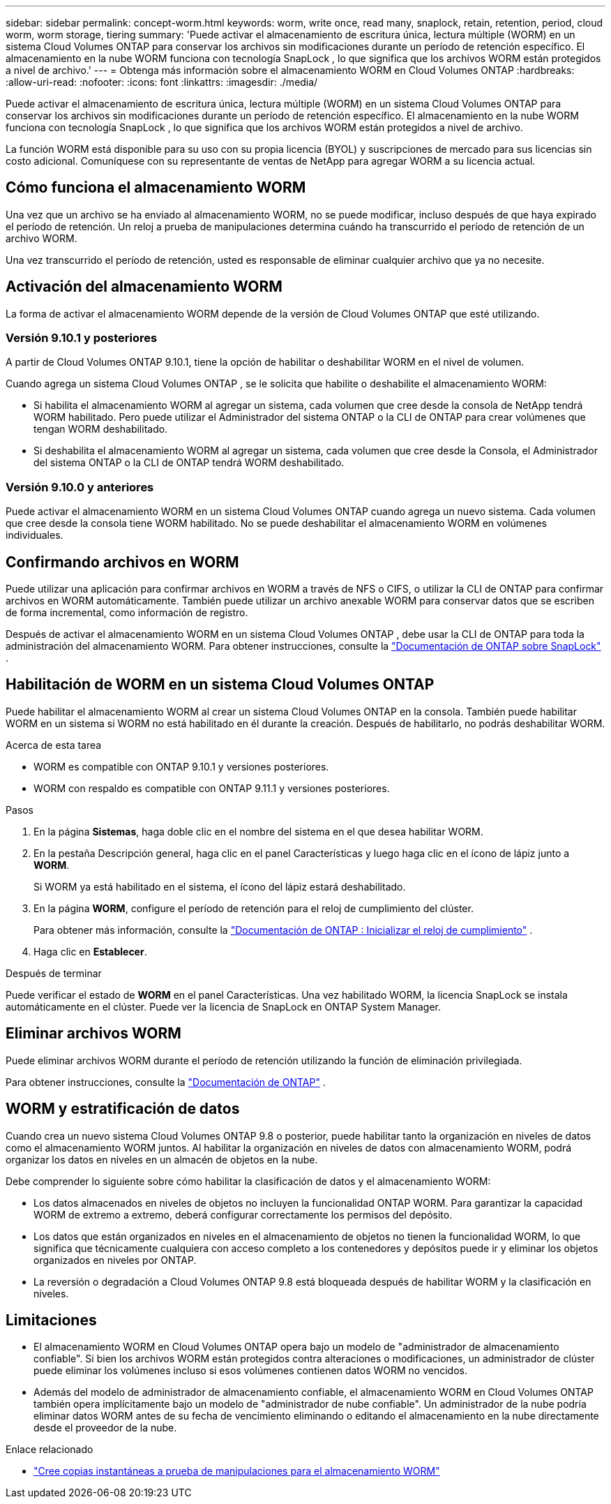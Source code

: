 ---
sidebar: sidebar 
permalink: concept-worm.html 
keywords: worm, write once, read many, snaplock, retain, retention, period, cloud worm, worm storage, tiering 
summary: 'Puede activar el almacenamiento de escritura única, lectura múltiple (WORM) en un sistema Cloud Volumes ONTAP para conservar los archivos sin modificaciones durante un período de retención específico.  El almacenamiento en la nube WORM funciona con tecnología SnapLock , lo que significa que los archivos WORM están protegidos a nivel de archivo.' 
---
= Obtenga más información sobre el almacenamiento WORM en Cloud Volumes ONTAP
:hardbreaks:
:allow-uri-read: 
:nofooter: 
:icons: font
:linkattrs: 
:imagesdir: ./media/


[role="lead"]
Puede activar el almacenamiento de escritura única, lectura múltiple (WORM) en un sistema Cloud Volumes ONTAP para conservar los archivos sin modificaciones durante un período de retención específico.  El almacenamiento en la nube WORM funciona con tecnología SnapLock , lo que significa que los archivos WORM están protegidos a nivel de archivo.

La función WORM está disponible para su uso con su propia licencia (BYOL) y suscripciones de mercado para sus licencias sin costo adicional.  Comuníquese con su representante de ventas de NetApp para agregar WORM a su licencia actual.



== Cómo funciona el almacenamiento WORM

Una vez que un archivo se ha enviado al almacenamiento WORM, no se puede modificar, incluso después de que haya expirado el período de retención.  Un reloj a prueba de manipulaciones determina cuándo ha transcurrido el período de retención de un archivo WORM.

Una vez transcurrido el período de retención, usted es responsable de eliminar cualquier archivo que ya no necesite.



== Activación del almacenamiento WORM

La forma de activar el almacenamiento WORM depende de la versión de Cloud Volumes ONTAP que esté utilizando.



=== Versión 9.10.1 y posteriores

A partir de Cloud Volumes ONTAP 9.10.1, tiene la opción de habilitar o deshabilitar WORM en el nivel de volumen.

Cuando agrega un sistema Cloud Volumes ONTAP , se le solicita que habilite o deshabilite el almacenamiento WORM:

* Si habilita el almacenamiento WORM al agregar un sistema, cada volumen que cree desde la consola de NetApp tendrá WORM habilitado.  Pero puede utilizar el Administrador del sistema ONTAP o la CLI de ONTAP para crear volúmenes que tengan WORM deshabilitado.
* Si deshabilita el almacenamiento WORM al agregar un sistema, cada volumen que cree desde la Consola, el Administrador del sistema ONTAP o la CLI de ONTAP tendrá WORM deshabilitado.




=== Versión 9.10.0 y anteriores

Puede activar el almacenamiento WORM en un sistema Cloud Volumes ONTAP cuando agrega un nuevo sistema.  Cada volumen que cree desde la consola tiene WORM habilitado.  No se puede deshabilitar el almacenamiento WORM en volúmenes individuales.



== Confirmando archivos en WORM

Puede utilizar una aplicación para confirmar archivos en WORM a través de NFS o CIFS, o utilizar la CLI de ONTAP para confirmar archivos en WORM automáticamente.  También puede utilizar un archivo anexable WORM para conservar datos que se escriben de forma incremental, como información de registro.

Después de activar el almacenamiento WORM en un sistema Cloud Volumes ONTAP , debe usar la CLI de ONTAP para toda la administración del almacenamiento WORM.  Para obtener instrucciones, consulte la http://docs.netapp.com/ontap-9/topic/com.netapp.doc.pow-arch-con/home.html["Documentación de ONTAP sobre SnapLock"^] .



== Habilitación de WORM en un sistema Cloud Volumes ONTAP

Puede habilitar el almacenamiento WORM al crear un sistema Cloud Volumes ONTAP en la consola.  También puede habilitar WORM en un sistema si WORM no está habilitado en él durante la creación.  Después de habilitarlo, no podrás deshabilitar WORM.

.Acerca de esta tarea
* WORM es compatible con ONTAP 9.10.1 y versiones posteriores.
* WORM con respaldo es compatible con ONTAP 9.11.1 y versiones posteriores.


.Pasos
. En la página *Sistemas*, haga doble clic en el nombre del sistema en el que desea habilitar WORM.
. En la pestaña Descripción general, haga clic en el panel Características y luego haga clic en el ícono de lápiz junto a *WORM*.
+
Si WORM ya está habilitado en el sistema, el ícono del lápiz estará deshabilitado.

. En la página *WORM*, configure el período de retención para el reloj de cumplimiento del clúster.
+
Para obtener más información, consulte la https://docs.netapp.com/us-en/ontap/snaplock/initialize-complianceclock-task.html["Documentación de ONTAP : Inicializar el reloj de cumplimiento"^] .

. Haga clic en *Establecer*.


.Después de terminar
Puede verificar el estado de *WORM* en el panel Características.  Una vez habilitado WORM, la licencia SnapLock se instala automáticamente en el clúster.  Puede ver la licencia de SnapLock en ONTAP System Manager.



== Eliminar archivos WORM

Puede eliminar archivos WORM durante el período de retención utilizando la función de eliminación privilegiada.

Para obtener instrucciones, consulte la https://docs.netapp.com/us-en/ontap/snaplock/delete-worm-files-concept.html["Documentación de ONTAP"^] .



== WORM y estratificación de datos

Cuando crea un nuevo sistema Cloud Volumes ONTAP 9.8 o posterior, puede habilitar tanto la organización en niveles de datos como el almacenamiento WORM juntos.  Al habilitar la organización en niveles de datos con almacenamiento WORM, podrá organizar los datos en niveles en un almacén de objetos en la nube.

Debe comprender lo siguiente sobre cómo habilitar la clasificación de datos y el almacenamiento WORM:

* Los datos almacenados en niveles de objetos no incluyen la funcionalidad ONTAP WORM.  Para garantizar la capacidad WORM de extremo a extremo, deberá configurar correctamente los permisos del depósito.
* Los datos que están organizados en niveles en el almacenamiento de objetos no tienen la funcionalidad WORM, lo que significa que técnicamente cualquiera con acceso completo a los contenedores y depósitos puede ir y eliminar los objetos organizados en niveles por ONTAP.
* La reversión o degradación a Cloud Volumes ONTAP 9.8 está bloqueada después de habilitar WORM y la clasificación en niveles.




== Limitaciones

* El almacenamiento WORM en Cloud Volumes ONTAP opera bajo un modelo de "administrador de almacenamiento confiable".  Si bien los archivos WORM están protegidos contra alteraciones o modificaciones, un administrador de clúster puede eliminar los volúmenes incluso si esos volúmenes contienen datos WORM no vencidos.
* Además del modelo de administrador de almacenamiento confiable, el almacenamiento WORM en Cloud Volumes ONTAP también opera implícitamente bajo un modelo de "administrador de nube confiable".  Un administrador de la nube podría eliminar datos WORM antes de su fecha de vencimiento eliminando o editando el almacenamiento en la nube directamente desde el proveedor de la nube.


.Enlace relacionado
* link:reference-worm-snaplock.html["Cree copias instantáneas a prueba de manipulaciones para el almacenamiento WORM"]

